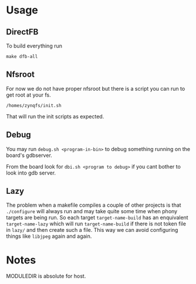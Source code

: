 * Usage
** DirectFB
   To build everything run

   #+BEGIN_EXAMPLE
   make dfb-all
   #+END_EXAMPLE

** Nfsroot
   For now we do not have proper nfsroot but there is a script you can
   run to get root at your fs.

   #+BEGIN_EXAMPLE
   /homes/zynqfs/init.sh
   #+END_EXAMPLE

   That will run the init scripts as expected.

** Debug
   You may run =debug.sh <program-in-bin>= to debug something running
   on the board's gdbserver.

   From the board look for =dbi.sh <program to debug>= if you cant
   bother to look into gdb server.

** Lazy
   The problem when a makefile compiles a couple of other projects is
   that =./configure= will always run and may take quite some time
   when phony targets are being run. So each target
   =target-name-build= has an enquivalent =target-name-lazy= which
   will run =target-name-build= if there is not token file in =lazy/=
   and then create such a file. This way we can avoid configuring
   things like =libjpeg= again and again.

* Notes
  MODULEDIR is absolute for host.
